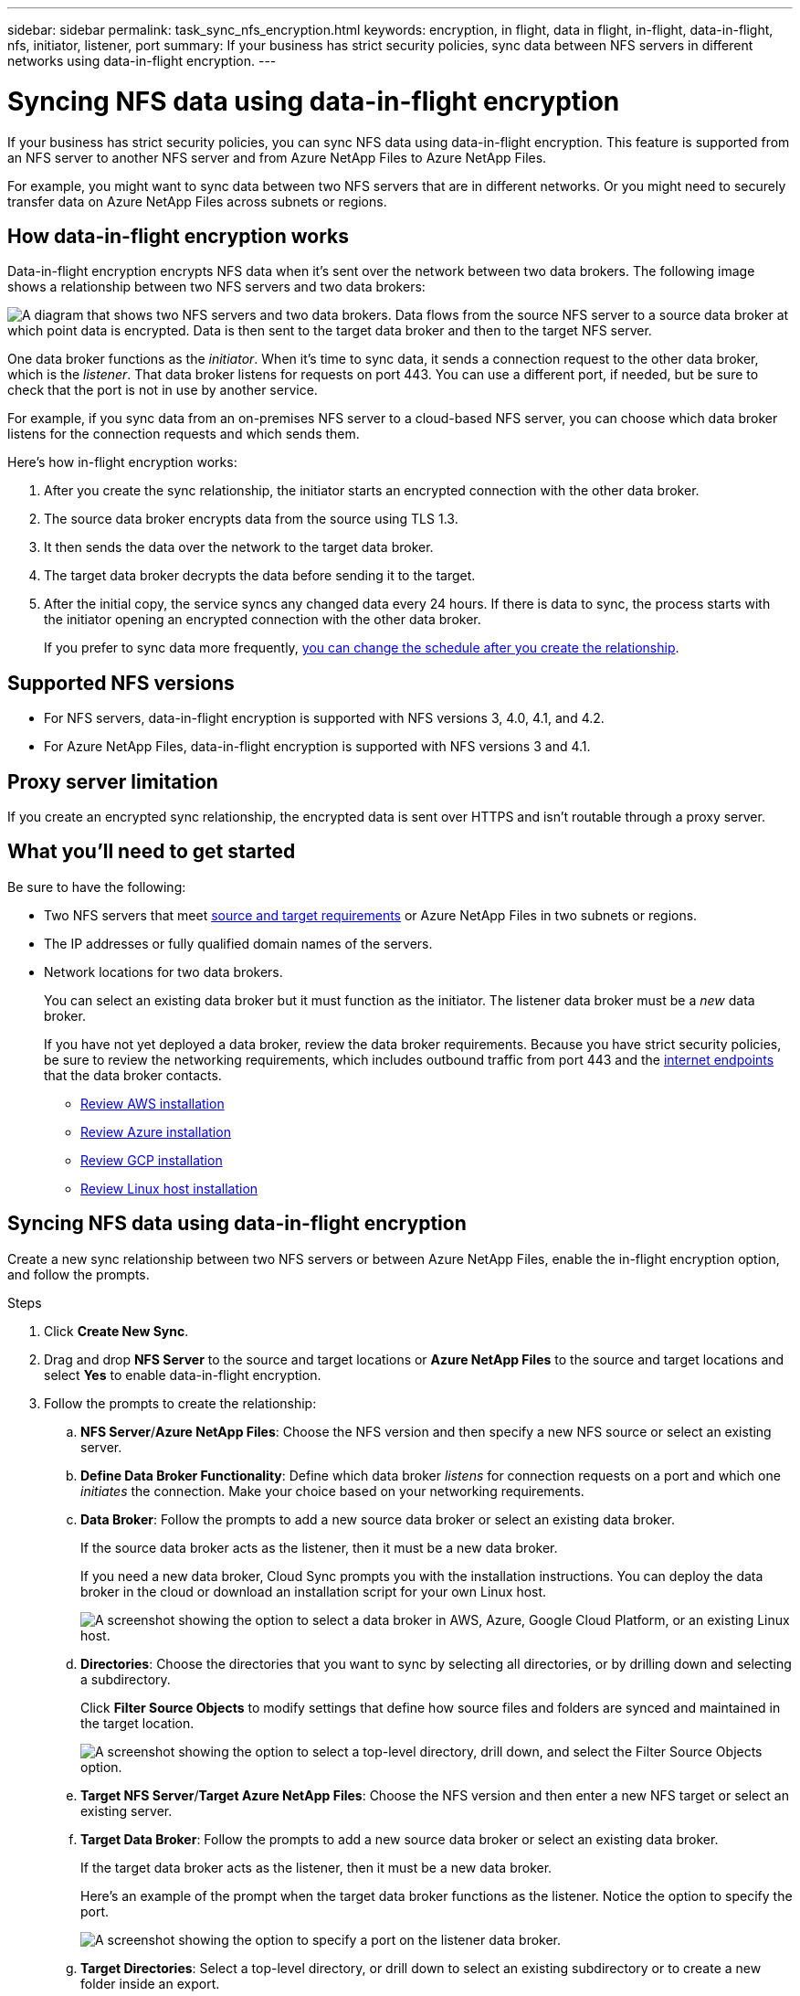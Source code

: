 ---
sidebar: sidebar
permalink: task_sync_nfs_encryption.html
keywords: encryption, in flight, data in flight, in-flight, data-in-flight, nfs, initiator, listener, port
summary: If your business has strict security policies, sync data between NFS servers in different networks using data-in-flight encryption.
---

= Syncing NFS data using data-in-flight encryption
:hardbreaks:
:nofooter:
:icons: font
:linkattrs:
:imagesdir: ./media/

If your business has strict security policies, you can sync NFS data using data-in-flight encryption. This feature is supported from an NFS server to another NFS server and from Azure NetApp Files to Azure NetApp Files.

For example, you might want to sync data between two NFS servers that are in different networks. Or you might need to securely transfer data on Azure NetApp Files across subnets or regions.

== How data-in-flight encryption works

Data-in-flight encryption encrypts NFS data when it's sent over the network between two data brokers. The following image shows a relationship between two NFS servers and two data brokers:

image:diagram_nfs_encryption.gif["A diagram that shows two NFS servers and two data brokers. Data flows from the source NFS server to a source data broker at which point data is encrypted. Data is then sent to the target data broker and then to the target NFS server."]

One data broker functions as the _initiator_. When it’s time to sync data, it sends a connection request to the other data broker, which is the _listener_. That data broker listens for requests on port 443. You can use a different port, if needed, but be sure to check that the port is not in use by another service.

For example, if you sync data from an on-premises NFS server to a cloud-based NFS server, you can choose which data broker listens for the connection requests and which sends them.

Here's how in-flight encryption works:

. After you create the sync relationship, the initiator starts an encrypted connection with the other data broker.

. The source data broker encrypts data from the source using TLS 1.3.

. It then sends the data over the network to the target data broker.

. The target data broker decrypts the data before sending it to the target.

. After the initial copy, the service syncs any changed data every 24 hours. If there is data to sync, the process starts with the initiator opening an encrypted connection with the other data broker.
+
If you prefer to sync data more frequently, link:task_sync_managing_relationships.html#changing-the-settings-for-a-sync-relationship[you can change the schedule after you create the relationship].

== Supported NFS versions

* For NFS servers, data-in-flight encryption is supported with NFS versions 3, 4.0, 4.1, and 4.2.
* For Azure NetApp Files, data-in-flight encryption is supported with NFS versions 3 and 4.1.

== Proxy server limitation

If you create an encrypted sync relationship, the encrypted data is sent over HTTPS and isn't routable through a proxy server.

== What you'll need to get started

Be sure to have the following:

* Two NFS servers that meet link:reference_sync_requirements.html#source-and-target-requirements[source and target requirements] or Azure NetApp Files in two subnets or regions.

* The IP addresses or fully qualified domain names of the servers.

* Network locations for two data brokers.
+
You can select an existing data broker but it must function as the initiator. The listener data broker must be a _new_ data broker.
+
If you have not yet deployed a data broker, review the data broker requirements. Because you have strict security policies, be sure to review the networking requirements, which includes outbound traffic from port 443 and the link:reference_sync_networking.html[internet endpoints] that the data broker contacts.
+
** link:task_sync_installing_aws.html[Review AWS installation]
** link:task_sync_installing_azure.html[Review Azure installation]
** link:task_sync_installing_gcp.html[Review GCP installation]
** link:task_sync_installing_linux.html[Review Linux host installation]

== Syncing NFS data using data-in-flight encryption

Create a new sync relationship between two NFS servers or between Azure NetApp Files, enable the in-flight encryption option, and follow the prompts.

.Steps

. Click *Create New Sync*.

. Drag and drop *NFS Server* to the source and target locations or *Azure NetApp Files* to the source and target locations and select *Yes* to enable data-in-flight encryption.

. Follow the prompts to create the relationship:

.. *NFS Server*/*Azure NetApp Files*: Choose the NFS version and then specify a new NFS source or select an existing server.

.. *Define Data Broker Functionality*: Define which data broker _listens_ for connection requests on a port and which one _initiates_ the connection. Make your choice based on your networking requirements.

.. *Data Broker*: Follow the prompts to add a new source data broker or select an existing data broker.
+
If the source data broker acts as the listener, then it must be a new data broker.
+
If you need a new data broker, Cloud Sync prompts you with the installation instructions. You can deploy the data broker in the cloud or download an installation script for your own Linux host.
+
image:screenshot_create_data_broker.gif["A screenshot showing the option to select a data broker in AWS, Azure, Google Cloud Platform, or an existing Linux host."]

.. *Directories*: Choose the directories that you want to sync by selecting all directories, or by drilling down and selecting a subdirectory.
+
Click *Filter Source Objects* to modify settings that define how source files and folders are synced and maintained in the target location.
+
image:screenshot_directories.gif["A screenshot showing the option to select a top-level directory, drill down, and select the Filter Source Objects option."]

.. *Target NFS Server*/*Target Azure NetApp Files*: Choose the NFS version and then enter a new NFS target or select an existing server.

.. *Target Data Broker*: Follow the prompts to add a new source data broker or select an existing data broker.
+
If the target data broker acts as the listener, then it must be a new data broker.
+
Here's an example of the prompt when the target data broker functions as the listener. Notice the option to specify the port.
+
image:screenshot_nfs_encryption_listener.gif["A screenshot showing the option to specify a port on the listener data broker."]

.. *Target Directories*: Select a top-level directory, or drill down to select an existing subdirectory or to create a new folder inside an export.

.. *Settings*: Define how source files and folders are synced and maintained in the target location.

.. *Review*: Review the details of the sync relationship and then click *Create Relationship*.
+
image:screenshot_nfs_encryption_review.gif["A screenshot showing the review screen. It shows the NFS servers, data brokers, and networking information about each."]

.Result

Cloud Sync starts creating the new sync relationship. When it's done, click *View in Dashboard* to view details about the new relationship.
